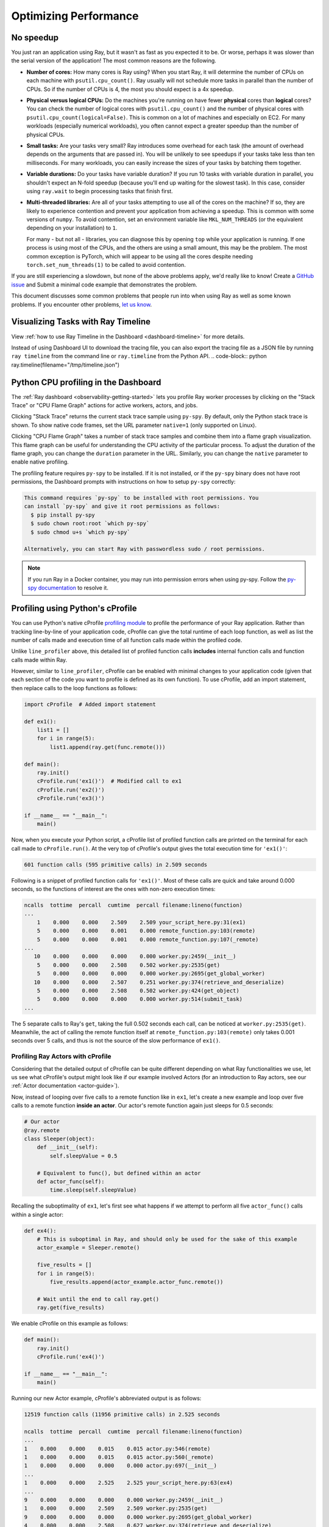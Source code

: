 .. _observability-optimize-performance:

Optimizing Performance
======================

No speedup
----------

You just ran an application using Ray, but it wasn't as fast as you expected it
to be. Or worse, perhaps it was slower than the serial version of the
application! The most common reasons are the following.

- **Number of cores:** How many cores is Ray using? When you start Ray, it will
  determine the number of CPUs on each machine with ``psutil.cpu_count()``. Ray
  usually will not schedule more tasks in parallel than the number of CPUs. So
  if the number of CPUs is 4, the most you should expect is a 4x speedup.

- **Physical versus logical CPUs:** Do the machines you're running on have fewer
  **physical** cores than **logical** cores? You can check the number of logical
  cores with ``psutil.cpu_count()`` and the number of physical cores with
  ``psutil.cpu_count(logical=False)``. This is common on a lot of machines and
  especially on EC2. For many workloads (especially numerical workloads), you
  often cannot expect a greater speedup than the number of physical CPUs.

- **Small tasks:** Are your tasks very small? Ray introduces some overhead for
  each task (the amount of overhead depends on the arguments that are passed
  in). You will be unlikely to see speedups if your tasks take less than ten
  milliseconds. For many workloads, you can easily increase the sizes of your
  tasks by batching them together.

- **Variable durations:** Do your tasks have variable duration? If you run 10
  tasks with variable duration in parallel, you shouldn't expect an N-fold
  speedup (because you'll end up waiting for the slowest task). In this case,
  consider using ``ray.wait`` to begin processing tasks that finish first.

- **Multi-threaded libraries:** Are all of your tasks attempting to use all of
  the cores on the machine? If so, they are likely to experience contention and
  prevent your application from achieving a speedup.
  This is common with some versions of ``numpy``. To avoid contention, set an
  environment variable like ``MKL_NUM_THREADS`` (or the equivalent depending on
  your installation) to ``1``.

  For many - but not all - libraries, you can diagnose this by opening ``top``
  while your application is running. If one process is using most of the CPUs,
  and the others are using a small amount, this may be the problem. The most
  common exception is PyTorch, which will appear to be using all the cores
  despite needing ``torch.set_num_threads(1)`` to be called to avoid contention.

If you are still experiencing a slowdown, but none of the above problems apply,
we'd really like to know! Create a `GitHub issue`_ and Submit a minimal code example that demonstrates the problem.

.. _`Github issue`: https://github.com/ray-project/ray/issues

This document discusses some common problems that people run into when using Ray
as well as some known problems. If you encounter other problems, `let us know`_.

.. _`let us know`: https://github.com/ray-project/ray/issues

.. _ray-core-timeline:

Visualizing Tasks with Ray Timeline
-------------------------------------
View :ref:`how to use Ray Timeline in the Dashboard <dashboard-timeline>` for more details.

Instead of using Dashboard UI to download the tracing file, you can also export the tracing file as a JSON file by running ``ray timeline`` from the command line or ``ray.timeline`` from the Python API.
.. code-block:: python
ray.timeline(filename="/tmp/timeline.json")


.. _dashboard-profiling:

Python CPU profiling in the Dashboard
-------------------------------------

The :ref:`Ray dashboard <observability-getting-started>`  lets you profile Ray worker processes by clicking on the "Stack Trace" or "CPU Flame Graph"
actions for active workers, actors, and jobs.

.. image:: /images/profile.png
   :align: center
   :width: 80%

Clicking "Stack Trace" returns the current stack trace sample using ``py-spy``. By default, only the Python stack
trace is shown. To show native code frames, set the URL parameter ``native=1`` (only supported on Linux).

.. image:: /images/stack.png
   :align: center
   :width: 60%

Clicking "CPU Flame Graph" takes a number of stack trace samples and combine them into a flame graph visualization.
This flame graph can be useful for understanding the CPU activity of the particular process. To adjust the duration
of the flame graph, you can change the ``duration`` parameter in the URL. Similarly, you can change the ``native``
parameter to enable native profiling.

.. image:: /images/flamegraph.png
   :align: center
   :width: 80%

The profiling feature requires ``py-spy`` to be installed. If it is not installed, or if the ``py-spy`` binary does
not have root permissions, the Dashboard prompts with instructions on how to setup ``py-spy`` correctly:

.. code-block::

    This command requires `py-spy` to be installed with root permissions. You
    can install `py-spy` and give it root permissions as follows:
      $ pip install py-spy
      $ sudo chown root:root `which py-spy`
      $ sudo chmod u+s `which py-spy`

    Alternatively, you can start Ray with passwordless sudo / root permissions.

.. note::
   If you run Ray in a Docker container, you may run into permission errors when using py-spy. Follow the `py-spy documentation`_  to resolve it.
   
.. _`py-spy documentation`: https://github.com/benfred/py-spy#how-do-i-run-py-spy-in-docker



.. _dashboard-cprofile:

Profiling using Python's cProfile
---------------------------------

You can use Python's native cProfile `profiling module`_ to profile the performance of your Ray application. Rather than tracking
line-by-line of your application code, cProfile can give the total runtime
of each loop function, as well as list the number of calls made and
execution time of all function calls made within the profiled code.

.. _`profiling module`: https://docs.python.org/3/library/profile.html#module-cProfile

Unlike ``line_profiler`` above, this detailed list of profiled function calls
**includes** internal function calls and function calls made within Ray.

However, similar to ``line_profiler``, cProfile can be enabled with minimal
changes to your application code (given that each section of the code you want
to profile is defined as its own function). To use cProfile, add an import
statement, then replace calls to the loop functions as follows:

.. code-block:: python

  import cProfile  # Added import statement

  def ex1():
      list1 = []
      for i in range(5):
          list1.append(ray.get(func.remote()))

  def main():
      ray.init()
      cProfile.run('ex1()')  # Modified call to ex1
      cProfile.run('ex2()')
      cProfile.run('ex3()')

  if __name__ == "__main__":
      main()

Now, when you execute your Python script, a cProfile list of profiled function
calls are printed on the terminal for each call made to ``cProfile.run()``.
At the very top of cProfile's output gives the total execution time for
``'ex1()'``:

.. code-block:: bash

  601 function calls (595 primitive calls) in 2.509 seconds

Following is a snippet of profiled function calls for ``'ex1()'``. Most of
these calls are quick and take around 0.000 seconds, so the functions of
interest are the ones with non-zero execution times:

.. code-block:: bash

  ncalls  tottime  percall  cumtime  percall filename:lineno(function)
  ...
      1    0.000    0.000    2.509    2.509 your_script_here.py:31(ex1)
      5    0.000    0.000    0.001    0.000 remote_function.py:103(remote)
      5    0.000    0.000    0.001    0.000 remote_function.py:107(_remote)
  ...
     10    0.000    0.000    0.000    0.000 worker.py:2459(__init__)
      5    0.000    0.000    2.508    0.502 worker.py:2535(get)
      5    0.000    0.000    0.000    0.000 worker.py:2695(get_global_worker)
     10    0.000    0.000    2.507    0.251 worker.py:374(retrieve_and_deserialize)
      5    0.000    0.000    2.508    0.502 worker.py:424(get_object)
      5    0.000    0.000    0.000    0.000 worker.py:514(submit_task)
  ...

The 5 separate calls to Ray's ``get``, taking the full 0.502 seconds each call,
can be noticed at ``worker.py:2535(get)``. Meanwhile, the act of calling the
remote function itself at ``remote_function.py:103(remote)`` only takes 0.001
seconds over 5 calls, and thus is not the source of the slow performance of
``ex1()``.


Profiling Ray Actors with cProfile
~~~~~~~~~~~~~~~~~~~~~~~~~~~~~~~~~~

Considering that the detailed output of cProfile can be quite different depending
on what Ray functionalities we use, let us see what cProfile's output might look
like if our example involved Actors (for an introduction to Ray actors, see our
:ref:`Actor documentation <actor-guide>`).

Now, instead of looping over five calls to a remote function like in ``ex1``,
let's create a new example and loop over five calls to a remote function
**inside an actor**. Our actor's remote function again just sleeps for 0.5
seconds:

.. code-block:: python

  # Our actor
  @ray.remote
  class Sleeper(object):
      def __init__(self):
          self.sleepValue = 0.5

      # Equivalent to func(), but defined within an actor
      def actor_func(self):
          time.sleep(self.sleepValue)

Recalling the suboptimality of ``ex1``, let's first see what happens if we
attempt to perform all five ``actor_func()`` calls within a single actor:

.. code-block:: python

  def ex4():
      # This is suboptimal in Ray, and should only be used for the sake of this example
      actor_example = Sleeper.remote()

      five_results = []
      for i in range(5):
          five_results.append(actor_example.actor_func.remote())

      # Wait until the end to call ray.get()
      ray.get(five_results)

We enable cProfile on this example as follows:

.. code-block:: python

  def main():
      ray.init()
      cProfile.run('ex4()')

  if __name__ == "__main__":
      main()

Running our new Actor example, cProfile's abbreviated output is as follows:

.. code-block:: bash

  12519 function calls (11956 primitive calls) in 2.525 seconds

  ncalls  tottime  percall  cumtime  percall filename:lineno(function)
  ...
  1    0.000    0.000    0.015    0.015 actor.py:546(remote)
  1    0.000    0.000    0.015    0.015 actor.py:560(_remote)
  1    0.000    0.000    0.000    0.000 actor.py:697(__init__)
  ...
  1    0.000    0.000    2.525    2.525 your_script_here.py:63(ex4)
  ...
  9    0.000    0.000    0.000    0.000 worker.py:2459(__init__)
  1    0.000    0.000    2.509    2.509 worker.py:2535(get)
  9    0.000    0.000    0.000    0.000 worker.py:2695(get_global_worker)
  4    0.000    0.000    2.508    0.627 worker.py:374(retrieve_and_deserialize)
  1    0.000    0.000    2.509    2.509 worker.py:424(get_object)
  8    0.000    0.000    0.001    0.000 worker.py:514(submit_task)
  ...

It turns out that the entire example still took 2.5 seconds to execute, or the
time for five calls to ``actor_func()`` to run in serial. If you recall ``ex1``,
this behavior was because we did not wait until after submitting all five
remote function tasks to call ``ray.get()``, but we can verify on cProfile's
output line ``worker.py:2535(get)`` that ``ray.get()`` was only called once at
the end, for 2.509 seconds. What happened?

It turns out Ray cannot parallelize this example, because we have only
initialized a single ``Sleeper`` actor. Because each actor is a single,
stateful worker, our entire code is submitted and ran on a single worker the
whole time.

To better parallelize the actors in ``ex4``, we can take advantage
that each call to ``actor_func()`` is independent, and instead
create five ``Sleeper`` actors. That way, we are creating five workers
that can run in parallel, instead of creating a single worker that
can only handle one call to ``actor_func()`` at a time.

.. code-block:: python

  def ex4():
      # Modified to create five separate Sleepers
      five_actors = [Sleeper.remote() for i in range(5)]

      # Each call to actor_func now goes to a different Sleeper
      five_results = []
      for actor_example in five_actors:
          five_results.append(actor_example.actor_func.remote())

      ray.get(five_results)

Our example in total now takes only 1.5 seconds to run:

.. code-block:: bash

  1378 function calls (1363 primitive calls) in 1.567 seconds

  ncalls  tottime  percall  cumtime  percall filename:lineno(function)
  ...
  5    0.000    0.000    0.002    0.000 actor.py:546(remote)
  5    0.000    0.000    0.002    0.000 actor.py:560(_remote)
  5    0.000    0.000    0.000    0.000 actor.py:697(__init__)
  ...
  1    0.000    0.000    1.566    1.566 your_script_here.py:71(ex4)
  ...
  21    0.000    0.000    0.000    0.000 worker.py:2459(__init__)
  1    0.000    0.000    1.564    1.564 worker.py:2535(get)
  25    0.000    0.000    0.000    0.000 worker.py:2695(get_global_worker)
  3    0.000    0.000    1.564    0.521 worker.py:374(retrieve_and_deserialize)
  1    0.000    0.000    1.564    1.564 worker.py:424(get_object)
  20    0.001    0.000    0.001    0.000 worker.py:514(submit_task)
  ...

GPU Profiling
------------------------
Ray doesn't provide native integration with GPU profiling tools. Try running GPU profilers like `Pytorch Profiler`_ without Ray to identify the issues.

If you have related feature requests, `let us know`_.

.. _`let us know`: https://github.com/ray-project/ray/issues
.. _`Pytorch Profiler`: https://pytorch.org/tutorials/recipes/recipes/profiler_recipe.html

Profiling for Developers
------------------------
If you are developing Ray Core or debugging some system level failures, profiling the Ray Core could help. In this case, see :ref:`Profiling for Ray developers <ray-core-internal-profiling>`.

